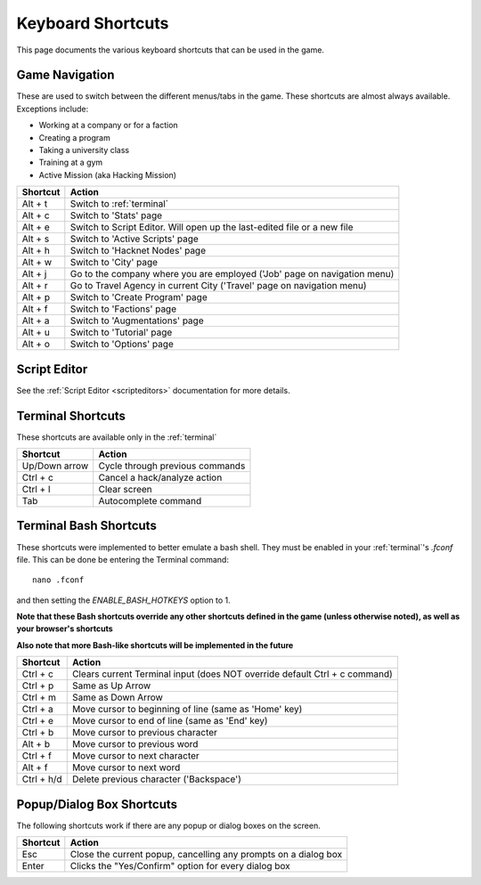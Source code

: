 .. _shortcuts:

Keyboard Shortcuts
==================
This page documents the various keyboard shortcuts that can be used in the game.

Game Navigation
---------------
These are used to switch between the different menus/tabs in the game.
These shortcuts are almost always available. Exceptions include:

* Working at a company or for a faction
* Creating a program
* Taking a university class
* Training at a gym
* Active Mission (aka Hacking Mission)

========== ===========================================================================
Shortcut   Action
========== ===========================================================================
Alt + t    Switch to :ref:`terminal`
Alt + c    Switch to 'Stats' page
Alt + e    Switch to Script Editor. Will open up the last-edited file or a new file
Alt + s    Switch to 'Active Scripts' page
Alt + h    Switch to 'Hacknet Nodes' page
Alt + w    Switch to 'City' page
Alt + j    Go to the company where you are employed ('Job' page on navigation menu)
Alt + r    Go to Travel Agency in current City ('Travel' page on navigation menu)
Alt + p    Switch to 'Create Program' page
Alt + f    Switch to 'Factions' page
Alt + a    Switch to 'Augmentations' page
Alt + u    Switch to 'Tutorial' page
Alt + o    Switch to 'Options' page
========== ===========================================================================

Script Editor
-------------
See the :ref:`Script Editor <scripteditors>` documentation for more details.

Terminal Shortcuts
------------------
These shortcuts are available only in the :ref:`terminal`

============= ===========================================================================
Shortcut      Action
============= ===========================================================================
Up/Down arrow Cycle through previous commands
Ctrl + c      Cancel a hack/analyze action
Ctrl + l      Clear screen
Tab           Autocomplete command
============= ===========================================================================

Terminal Bash Shortcuts
-----------------------
These shortcuts were implemented to better emulate a bash shell. They must be enabled
in your :ref:`terminal`'s *.fconf* file. This can be done be entering the Terminal command::

    nano .fconf

and then setting the *ENABLE_BASH_HOTKEYS* option to 1.

**Note that these Bash shortcuts override any other shortcuts defined in the game (unless otherwise noted),
as well as your browser's shortcuts**

**Also note that more Bash-like shortcuts will be implemented in the future**

============= ===========================================================================
Shortcut      Action
============= ===========================================================================
Ctrl + c      Clears current Terminal input (does NOT override default Ctrl + c command)
Ctrl + p      Same as Up Arrow
Ctrl + m      Same as Down Arrow
Ctrl + a      Move cursor to beginning of line (same as 'Home' key)
Ctrl + e      Move cursor to end of line (same as 'End' key)
Ctrl + b      Move cursor to previous character
Alt + b       Move cursor to previous word
Ctrl + f      Move cursor to next character
Alt + f       Move cursor to next word
Ctrl + h/d    Delete previous character ('Backspace')
============= ===========================================================================

Popup/Dialog Box Shortcuts
--------------------------
The following shortcuts work if there are any popup or dialog boxes on the screen.

============= ===========================================================================
Shortcut      Action
============= ===========================================================================
Esc           Close the current popup, cancelling any prompts on a dialog box
Enter         Clicks the "Yes/Confirm" option for every dialog box
============= ===========================================================================
